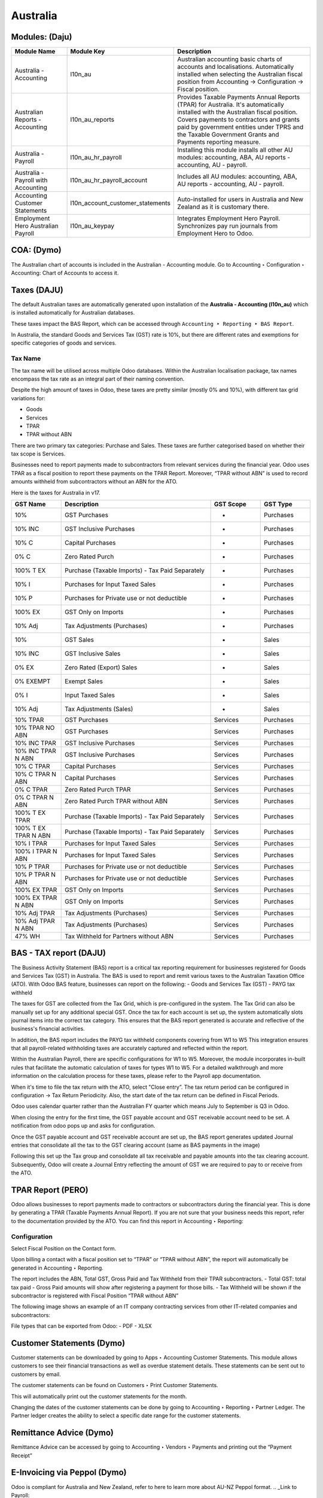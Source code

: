 =========
Australia
=========

.. image:: australia/Title_image.png
   :align: center


Modules: (Daju)
========================

.. list-table::
   :widths: 20 25 55
   :header-rows: 1

   * - Module Name
     - Module Key
     - Description
   * - Australia - Accounting
     - l10n_au
     - Australian accounting basic charts of accounts and localisations. Automatically installed when selecting the Australian fiscal position from Accounting -> Configuration -> Fiscal position.
   * - Australian Reports - Accounting
     - l10n_au_reports
     - Provides Taxable Payments Annual Reports (TPAR) for Australia. It's automatically installed with the Australian fiscal position. Covers payments to contractors and grants paid by government entities under TPRS and the Taxable Government Grants and Payments reporting measure.
   * - Australia - Payroll
     - l10n_au_hr_payroll
     - Installing this module installs all other AU modules: accounting, ABA, AU reports - accounting, AU - payroll.
   * - Australia - Payroll with Accounting
     - l10n_au_hr_payroll_account
     - Includes all AU modules: accounting, ABA, AU reports - accounting, AU - payroll.
   * - Accounting Customer Statements
     - l10n_account_customer_statements
     - Auto-installed for users in Australia and New Zealand as it is customary there.
   * - Employment Hero Australian Payroll
     - l10n_au_keypay
     - Integrates Employment Hero Payroll. Synchronizes pay run journals from Employment Hero to Odoo.


 
COA: (Dymo)
========================

The Australian chart of accounts is included in the Australian - Accounting module. Go to Accounting ‣ Configuration ‣ Accounting: Chart of Accounts to access it.


Taxes (DAJU)
========================

The default Australian taxes are automatically generated upon installation of the **Australia - Accounting (l10n_au)** which is installed automatically for Australian databases.

These taxes impact the BAS Report, which can be accessed through
``Accounting ‣ Reporting ‣ BAS Report``.

.. _Link to BAS - TAX report:

In Australia, the standard Goods and Services Tax (GST) rate is 10%, but there are different rates and exemptions for specific categories of goods and services. 

.. image:: australia/BAS_1.png
   :align: center


Tax Name
-----------------------
The tax name will be utilised across multiple Odoo databases. Within the Australian localisation package, tax names encompass the tax rate as an integral part of their naming convention.

Despite the high amount of taxes in Odoo, these taxes are pretty similar (mostly 0% and 10%), with different tax grid variations for:

- Goods
- Services
- TPAR
- TPAR without ABN

There are two primary tax categories: Purchase and Sales. These taxes are further categorised based on whether their tax scope is Services.

Businesses need to report payments made to subcontractors from relevant services during the financial year. Odoo uses TPAR as a fiscal position to report these payments on the TPAR Report. Moreover, “TPAR without ABN” is used to record amounts withheld from subcontractors without an ABN for the ATO. 

.. _Link to T-PAR Report:

Here is the taxes for Australia in v17.

.. list-table::
   :widths: 10 30 10 10
   :header-rows: 1

   * - GST Name
     - Description
     - GST Scope
     - GST Type
   * - 10%
     - GST Purchases
     - -
     - Purchases
   * - 10% INC
     - GST Inclusive Purchases
     - -
     - Purchases
   * - 10% C
     - Capital Purchases
     - -
     - Purchases
   * - 0% C
     - Zero Rated Purch
     - -
     - Purchases
   * - 100% T EX
     - Purchase (Taxable Imports) - Tax Paid Separately
     - -
     - Purchases
   * - 10% I
     - Purchases for Input Taxed Sales
     - -
     - Purchases
   * - 10% P
     - Purchases for Private use or not deductible
     - -
     - Purchases
   * - 100% EX
     - GST Only on Imports
     - -
     - Purchases
   * - 10% Adj
     - Tax Adjustments (Purchases)
     - -
     - Purchases
   * - 10%
     - GST Sales
     - -
     - Sales
   * - 10% INC
     - GST Inclusive Sales
     - -
     - Sales
   * - 0% EX
     - Zero Rated (Export) Sales
     - -
     - Sales
   * - 0% EXEMPT
     - Exempt Sales
     - -
     - Sales
   * - 0% I
     - Input Taxed Sales
     - -
     - Sales
   * - 10% Adj
     - Tax Adjustments (Sales)
     - -
     - Sales
   * - 10% TPAR
     - GST Purchases
     - Services
     - Purchases
   * - 10% TPAR NO ABN
     - GST Purchases
     - Services
     - Purchases
   * - 10% INC TPAR
     - GST Inclusive Purchases
     - Services
     - Purchases
   * - 10% INC TPAR N ABN
     - GST Inclusive Purchases
     - Services
     - Purchases
   * - 10% C TPAR
     - Capital Purchases
     - Services
     - Purchases
   * - 10% C TPAR N ABN
     - Capital Purchases
     - Services
     - Purchases
   * - 0% C TPAR
     - Zero Rated Purch TPAR
     - Services
     - Purchases
   * - 0% C TPAR N ABN
     - Zero Rated Purch TPAR without ABN
     - Services
     - Purchases
   * - 100% T EX TPAR
     - Purchase (Taxable Imports) - Tax Paid Separately
     - Services
     - Purchases
   * - 100% T EX TPAR N ABN
     - Purchase (Taxable Imports) - Tax Paid Separately
     - Services
     - Purchases
   * - 10% I TPAR
     - Purchases for Input Taxed Sales
     - Services
     - Purchases
   * - 100% I TPAR N ABN
     - Purchases for Input Taxed Sales
     - Services
     - Purchases
   * - 10% P TPAR
     - Purchases for Private use or not deductible
     - Services
     - Purchases
   * - 10% P TPAR N ABN
     - Purchases for Private use or not deductible
     - Services
     - Purchases
   * - 100% EX TPAR
     - GST Only on Imports
     - Services
     - Purchases
   * - 100% EX TPAR N ABN
     - GST Only on Imports
     - Services
     - Purchases
   * - 10% Adj TPAR
     - Tax Adjustments (Purchases)
     - Services
     - Purchases
   * - 10% Adj TPAR N ABN
     - Tax Adjustments (Purchases)
     - Services
     - Purchases
   * - 47% WH
     - Tax Withheld for Partners without ABN
     - Services
     - Purchases





BAS - TAX report (DAJU)
========================

The Business Activity Statement (BAS) report is a critical tax reporting requirement for businesses registered for Goods and Services Tax (GST) in Australia. The BAS is used to report and remit various taxes to the Australian Taxation Office (ATO). With Odoo BAS feature, businesses can report on the following:
- Goods and Services Tax (GST) 
- PAYG tax withheld

The taxes for GST are collected from the Tax Grid, which is pre-configured in the system. The Tax Grid can also be manually set up for any additional special GST. Once the tax for each account is set up, the system automatically slots journal items into the correct tax category. This ensures that the BAS report generated is accurate and reflective of the business's financial activities. 

.. image:: australia/BAS_2.png
   :align: center

In addition, the BAS report includes the PAYG tax withheld components covering from W1 to W5 This integration ensures that all payroll-related withholding taxes are accurately captured and reflected within the report.

Within the Australian  Payroll, there are specific configurations for W1 to W5. 
Moreover, the module  incorporates in-built rules that facilitate the automatic calculation of taxes for types W1 to W5. For a detailed walkthrough and more information on the calculation process for these taxes, please refer to the Payroll app documentation.

.. _Link to Payroll:

.. image:: australia/BAS_3.png
   :align: center


When it's time to file the tax return with the ATO, select "Close entry”. The tax return period can be configured in configuration -> Tax Return Periodicity. Also, the start date of the tax return can be defined in Fiscal Periods.

Odoo uses calendar quarter rather than the Australian FY quarter which means July to September is Q3 in Odoo.

When closing the entry for the first time, the GST payable account and GST receivable account need to be set. A notification from odoo pops up and asks for configuration.

.. image:: australia/BAS_4.png
   :align: center

Once the GST payable account and GST receivable account are set up, the BAS report generates updated Journal entries that consolidate all the  tax to the GST clearing account (same as BAS payments in the image)

.. image:: australia/BAS_5.png
   :align: center

Following this set up the Tax group and consolidate all tax receivable and payable amounts into the tax clearing account. Subsequently, Odoo will create a Journal Entry reflecting the amount of GST we are required to pay to or receive from the ATO.

.. image:: australia/BAS_6.png
   :align: center


TPAR Report (PERO)
========================

Odoo allows businesses to report payments made to contractors or subcontractors during the financial year. This is done by generating a TPAR (Taxable Payments Annual Report). If you are not sure that your business needs this report, refer to the documentation provided by the ATO. 
You can find this report in Accounting ‣ Reporting: 

.. image:: australia/TPAR_1.png
   :align: center

Configuration
-------------------------

Select Fiscal Position on the Contact form.

.. image:: australia/TPAR_2.png
   :align: center

Upon billing a contact with a fiscal position set to “TPAR”  or “TPAR without ABN”, the report will automatically be generated in Accounting ‣ Reporting.

The report includes the ABN, Total GST, Gross Paid and Tax Withheld from their TPAR  subcontractors. 
- Total GST: total tax paid 
- Gross Paid amounts will show after registering a payment for those bills. 
- Tax Withheld will be shown if the subcontractor is registered with Fiscal Position “TPAR without ABN” 

The following image shows an example of an IT company contracting services from other IT-related companies and subcontractors: 

.. image:: australia/TPAR_3.png
   :align: center

.. image:: australia/TPAR_4.png
   :align: center



File types that can be exported from Odoo: 
- PDF
- XLSX 


Customer Statements (Dymo)
================================================

Customer statements can be downloaded by going to Apps ‣ Accounting Customer Statements.
This module allows customers to see their financial transactions as well as overdue statement details. These statements can be sent out to customers by email.

The customer statements can be found on Customers ‣ Print Customer Statements.

.. image:: australia/CUSTSTATE_1.png
   :align: center

This will automatically print out the customer statements for the month.

.. image:: australia/CUSTSTATE_2.png
   :align: center

Changing the dates of the customer statements can be done by going to  Accounting ‣ Reporting ‣ Partner Ledger. The Partner ledger creates the ability to select a specific date range for the customer statements. 

.. image:: australia/CUSTSTATE_3.png
   :align: center

.. image:: australia/CUSTSTATE_4.png
   :align: center

Remittance Advice (Dymo)
================================================

Remittance Advice can be accessed by going to Accounting ‣ Vendors ‣ Payments and printing out the “Payment Receipt”

.. image:: australia/REMITENCE_1.png
   :align: center

E-Invoicing via Peppol (Dymo)
================================================
Odoo is compliant for Australia and New Zealand, refer to here to learn more about AU-NZ Peppol format. 
.. _Link to Payroll:


Set up Starshipit shipping services in Odoo (PERO)
========================================================================
Starshipit is a shipping service operator that connects companies with many Australasian shipping carriers. Now that Odoo has a native integration with Starshipit, users can create shipping methods that will automatically get rates from specific couriers (such as Australia Post, NZ Post, DHL,...) based on predefined conditions.

Side note: Odoo is also integrated with `EasyPost <https://www.easypost.com/>`_, which provides a connection with different Australasian couriers as well.

Setup in Starshipit
--------------------------------

To get started, go to `Starshipit’s platform <https://starshipit.com/>`_: 

- Create Account
- Go to Settings
- Enter your pickup address
- Connect your desired couriers

.. image:: australia/STARSHIPIT_1.png
   :align: center


Find Starshipit credentials
--------------------------------

In the Starshipit account, navigate to Settings ‣ API in the menu on the left. 

.. image:: australia/STARSHIPIT_2.png
   :align: center

Any issues or questions pertaining to Starshipit only need to be discussed with Starshipit customer support.



Setup in Odoo
--------------------------------


#. To get started, go to Odoo’s Apps module, search for the Starshipit Shipping integration, and install it.

.. image:: australia/STARSHIPIT_3.png
   :align: center

#. Once installed, activate the Starshipit Shipping module in Inventory ‣  Configuration ‣  Settings. The Starshipit Connector setting is found under the Shipping Connectors section.

.. image:: australia/STARSHIPIT_4.png
   :align: center

#. Configure the Warehouse address in Inventory ‣ Warehouses ‣ Address

Example: 
If your company ships from a warehouse called “WH1”, the Pickup Address used in Starshipit should also be the WH1 address. 


#. After activating the Starshipit Connector, go to Inventory ‣ Configuration ‣ Delivery ‣ Shipping Methods or click on the “Starshipit Shipping Methods” link below the listed connector. Once on the Shipping Methods page, click “Create”.

.. image:: australia/STARSHIPIT_5.png
   :align: center

Important fields:

- Provider: select Starshipit from the drop-down menu.
- Enter the Starshipit API Key and the Subscription Key under the Starshipit Configuration tab. 
- Choose a Delivery Product (this will be the product shown in the Sales Order, e.g. “Freight”). Note: this is a mandatory field, without a product, you will not be able to select a Service Code from Starshipit.
- Add the Service Code of the Product configured in Starshipit. When you select the service for that shipping method, the name of the Shipping method name will automatically change. Available service codes depend on the carriers integrated in your account Starshipit account.  This can be done on the Starshipit account ‣ Settings ‣ Checkout Rates ‣ Courier Configuration. 

.. image:: australia/STARSHIPIT_6.png
   :align: center

- Manually Save your changes by clicking the cloud icon next to the Shipping Methods / New. 
- Default Package Type: this option is recommended when dealing with packages with weights. You can activate the configuration “Packages” in order to create a new Package Type for Starshipit:

.. image:: australia/STARSHIPIT_7.png
   :align: center

.. image:: australia/STARSHIPIT_8.png
   :align: center

Tip:
Odoo has a built-in layer of protection against unwanted charges when using test environments. In the test environment, if a shipping method is used to create labels, then those labels are immediately cancelled after the creation and archived in Starshipit — this occurs automatically. However, Starshipit does not allow test courier accounts and depending on each courier, and depending on the courier, the account might be charged for printing label, unless the order is cancellled manually on the couriers’s portal. 
The test and production environment settings can be toggled back and forth from the Smart Buttons.



Rate computation
------------------------------------

When creating a quotation in Odoo, click on “Add shipping”, select a Starshipit shipping product and click on “Get rate”. Contact must have a real and accurate address for the estimation to work.

.. image:: australia/STARSHIPIT_9.png
   :align: center

.. image:: australia/STARSHIPIT_10.png
   :align: center

.. important::
   Verify that the selected weight is supported by the selected shipping method and if this is set, make sure that the destination address is supported by the courier.
   Also, on the Starshipit Portal, navigate to Settings ‣ Rules and configure them according to your business logic. If a courier is not supported by a rule, Odoo won’t be able to create the order and get the rate.


Manage Packages
------------------------------------

Before validating the transfer, select Put In Pack to add the products to be shipped into a Package Type. You can manage your Package Types on Inventory ‣ Configuration ‣ Delivery ‣ Package Types when you set up Packages.

.. image:: australia/STARSHIPIT_11.png
   :align: center

Process an order from Odoo to Starshipit
--------------------------------------------------------

After confirming a sale order and its related delivery transfer in Odoo, the order is automatically processed in Starshipit.

Note: 
In the Shipping Method configurations, if the option “Use Starshipit Sender’s Address” is selected, make sure that the Pickup Address is properly added in Starshipit. Otherwise, the sender's address will be the Company Address in Odoo.

For some couriers, contact details (email & mobile number) also need to be entered and valid, otherwise, Starshipit will not process the order. 

Shipping label documents are automatically generated in the chatter, which includes the following:
#. Shipping label(s) depending on the number of packages.
#. Tracking number (will open another tab with the tracking URL) 

.. image:: australia/STARSHIPIT_12.png
   :align: center

The tracking URL will be available as a Smart Button. If the carrier allows for it, it will redirect the user to the carrier’s website where the tracking status can be found.

In the Starshipit portal, the Order will be shown as Shipped on your Starshipit account if a carrier was selected. If “Plain Label” is selected instead, orders will be shown as Printed. 

Note:
Contact information, including a mobile number and email address, should be included in the customer's contact form depending on the courier.  



Returns management
------------------------------------

Starshipit allows returns with the following carriers: 
- Australia Post eParcel
- TNT
- Couriers Please
- Aramex
- StarTrack
- DHL Express
- NZ Post Domestic

In the Delivery transfer, click on the Return button.

.. image:: australia/STARSHIPIT_13.png
   :align: center

Then, in the “Additional Info” tab, check the Carrier field. If it allows for returns, the “Print Return Label” button will be available.

.. image:: australia/STARSHIPIT_14.png
   :align: center


If the carrier does not support returns through Starshipit, Odoo will return the following Error message: "Starshipit does not support return for this carrier. In order to handle the return, please go to the carrier website directly”.

Cancellations/ Refunds
------------------------------------

Cancellations can be done in the “Additional Info” tab, by clicking on the “Cancel” button next to the Tracking Reference.

.. image:: australia/STARSHIPIT_15.png
   :align: center

This will archive the shipment in Starshipit. However, the cancellation and refund has to be processed with the carrier as well if the order was already printed. 


ABA Files (DAJU)
========================


Introduction
----------------

An ABA file is a digital file format developed by the Australian Bankers' Association. It is designed for business customers to facilitate bulk payment processing by uploading a single file from their business management software.

The main advantage of using ABA files is to improve efficiency. This is achieved by consolidating numerous payments into one file for batch processing, which can be submitted to banks like CBA and is compatible with various banking portals across Australia, including Airwallex.

Configurations
----------------

Configurations in Settings
~~~~~~~~~~~~~~~~~~~~~~~~~~~~~~~

Accounting app -> Configuration -> Setting -> Batch Payment -> Allow Batch Payments

.. image:: australia/ABA_1.png
   :align: center


Configurations in Bank Journal
~~~~~~~~~~~~~~~~~~~~~~~~~~~~~~~~~~~~~~~~~

#. Configuration -> Journals -> Select the Bank type Journal

.. image:: australia/ABA_2.png
   :align: center

#. The account number (ACC) field has to be set. (Type the Account Number and Click Create and Edit)

.. image:: australia/ABA_3.png
   :align: center

#. Then, put the Account information in this page. Ensure that the Send Money is allowed. (See link to know what is Send Money safety check) Finally, click Save & Close

.. image:: australia/ABA_4.png
   :align: center


#. Configure the bank account related ABA info and the Bank Account Number info

- BSB: auto-formatted from Bank account (Can only configure in bank account number info)
- Financial Institution Code:  the official 3-letter abbreviation of the financial institution (e.g. WBC for Westpac)
- Supplying User Name: the name of the user or business that is creating the ABA file. The most common value is the business name.
- APCA Identification Number: 6-digit number provided by your bank. If you’re not sure what this number is, you’ll need to contact your bank. It’s often listed on their website and for some banks such as the ANZ you can provide any 6-digit number (such as 000000)
- Include Self-Balancing Transactions: selecting this option adds an additional “Self-balancing” transaction to the end of the ABA file which is required by some financial institutions when generating the ABA files (this info should be on the bank’s website).

.. image:: australia/ABA_5.png
   :align: center

#. Click outgoing payments -> keep a payment option with the value “ABA Credit Transfer”

.. image:: australia/ABA_6.png
   :align: center

Config partners’ bank accounts
~~~~~~~~~~~~~~~~~~~~~~~~~~~~~~~

#. Go to Contact -> Accounting -> Configure the Bank Accounts

.. image:: australia/ABA_7.png
   :align: center


#. Account numbers (ACC), BSB, Account holder name, and Send Money are mandatory. Send Money: will set the bank account from “untrusted” to “trusted”. It is important for ABA files.

.. image:: australia/ABA_8.png
   :align: center


User Case
----------------

#. Create a vendor bill (manually or from a purchase order). Confirm it.

#. Check vendor information before registering a payment: is the partner’s bank account properly set up?

#. On the “Register Payment” window, select the right journal, then the “ABA Credit Transfer” payment method. Finally, choose the right partner bank account.

.. image:: australia/ABA_9.png
   :align: center


#.  After payment(s) are confirmed, they will show up in the payments list (Accounting > Vendors > Payments). Filter the ones to be included in a batch > Select > Create batch.

.. image:: australia/ABA_10.png
   :align: center

.. image:: australia/ABA_11.png
   :align: center

.. image:: australia/ABA_12.png
   :align: center

#. Download the ABA file from the chatter.

.. image:: australia/ABA_13.png
   :align: center

#. Upload it to your bank’s portal

#. An ABA transaction line will appear in your bank feed at the next bank feed iteration. You will then need to reconcile it against the batch payment made in Odoo.


Online payment solution Asia Pay (DYMO)
================================================
Asia Pay is compatible with Odoo helping businesses to better cater to their customers’ payment preferences. Find out more information about Asia Pay here.


.. Open Banking standards for bank sync (LWI)
.. ========================

Export QIF, OFX Import (DAJU)
================================================

Import OFX statement files
--------------------------------
Open Financial Exchange (OFX) is a unified specification for the electronic exchange of financial data between financial institutions, businesses and consumers via the Internet.

With Odoo, you can download an OFX file from your bank or accounting software and import it directly into your Odoo instance. This will create all bank statements.


Import QIF statement files
--------------------------------
Quicken Interchange Format (QIF) is an open specification for reading and writing financial data to media (i.e. files). Although still widely used, QIF is an older format than Open Financial Exchange (OFX) and you should use the OFX version if you can export to both file formats.

With Odoo, you can download a QIF file from your bank or accounting software and import it directly into your Odoo instance. This will create all bank statements.


Configuration
----------------

#. Accounting -> Configuration -> Select the method you want to import the bank statements.

.. image:: australia/QRF_1.png
   :align: center

#. Then, export the OFX file from the bank.

.. image:: australia/QRF_2.png
   :align: center


#. Lastly, click import file to upload the bank statement.

.. image:: australia/QRF_3.png
   :align: center


POS terminal → in store payment solution (DAJU) (Stripe)
========================================================================
Redirect to the other page both Asia Pay and Stripe are payment solutions for both modules

Configuration
----------------
1. Select Stripe in Payment Terminal

.. image:: australia/POS_1.png
   :align: center

2. Create payment methods

- Select Bank as the Journal -> “Use a Payment Terminal” 
- Select Stripe as the payment terminal -> “Stripe Serial Number”
- Fill in the Stripe Serial Number
- Click the link to config Stripe.

.. image:: australia/POS_2.png
   :align: center


3. Stripe link configuration

Connect Strip via the link Connect Strip

.. image:: australia/POS_3.png
   :align: center

Jump to Stripe page

.. image:: australia/POS_4.png
   :align: center

Link to Stripe Account and the business. When it back to Odoo, Stripe account is set.

.. image:: australia/POS_5.png
   :align: center

4. Login to `Stripe <https://dashboard.stripe.com/dashboard>`_

Copy the Publishable Kay and Secret Key to Odoo.

.. image:: australia/POS_6.png
   :align: center

In the configuration, select the payment journal.

.. image:: australia/POS_7.png
   :align: center

Click the generate your webhook

.. image:: australia/POS_8.png
   :align: center

1. configuration of Point of Sales. 

Add Stripe to payment methods and click Save

.. image:: australia/POS_9.png
   :align: center

1. Link Stripe Terminal to Stripe Account
`Stripe Dashboard: <https://dashboard.stripe.com/dashboard>`_ Click More -> Terminal readers

.. image:: australia/POS_10.png
   :align: center

Click New -> Create a new address to manage the PoS Payment Terminal

.. image:: australia/POS_11.png
   :align: center

7. Register the reader by the pair code. Access the Registration Code from the `Stripe Terminal <https://stripe.com/docs/terminal>`_

.. image:: australia/POS_12.png
   :align: center

For the WisePOS E:
To open the settings menu, swipe right from the left edge of the reader screen to reveal a Settings button. 

.. image:: australia/POS_13.png
   :align: center

Tap the Settings button and enter the admin PIN 07139. From here, you can update your WiFi settings or generate a pairing code for device registration. 
Battery status is displayed at the top right of this screen. 

.. image:: australia/POS_14.png
   :align: center

.. image:: australia/POS_15.png
   :align: center

To close the settings menu, click the back arrow in the top left corner.

8. Configuration is completed.

.. image:: australia/POS_16.png
   :align: center

Flow
----------------

Select the products and click Payment

.. image:: australia/POS_17.png
   :align: center

.. image:: australia/POS_19.JPG
   :align: center

Select Stripe and click send.

.. image:: australia/POS_18.png
   :align: center

The PoS terminal shows the value that customers need to pay

.. image:: australia/POS_20.JPG
   :align: center


Payroll (LWI)
========================

Create your employees
--------------------------------
A multitude of important fields have been added to comply with Australian regulations. First, go to Employees > Create. These fields can be found on the section “HR Settings” of the employee form: TFN, Medicare exemption and deduction, child support deduction and garnishee… Some of these fields will impact the employee’s withholding tax rate.
#. TFN Status: if a TFN is provided by the employee, make sure to add it to the “TFN” field.
#. Non-resident: if the employee is a foreign resident.
#. Tax-free Threshold
#. HELP / STSL: for all types of study and training support loans (e.g. HELP, VSL, SSL…)
#. Medicare Levy Deduction
#. Medicare Levy Exemption
#. Withholding for Extra Pay

In Odoo’s Australian localisation, some standard fields are crucial. Important examples are date of birth (which affects certain variables of employment termination payments or ETP), marital status and number of dependents (which affects Medicare surcharge).

.. image:: australia/PAY_1.png
   :align: center

Manage Australian contracts
--------------------------------
Once the employee form has been created, ensure the contract is enabled  by clicking on the “Contracts” smart button, or going to Employees > Contracts. Please note that only one contract can be active at the same time per employee, but it is possible for an employee to be assigned consecutive contracts during their employment.

Contractual information related to Australia can be found in the following 3 places:

1. The top panel:  Before assigning a salary amount, a pay frequency and other important details to a contract, it is important to define the salary structure, start date and work entry source. In Australia, the notion of a "Salary Structure" is employed to specify the tax schedule applicable to that contract, as defined by the Australian Taxation Office (ATO). Most contracts will fall under the following 3 structures:
- Regular (Schedule 1): the great majority of Australian employees will fall in this category and hence, this structure is assigned by default to all contracts.
- Working holiday makers (Schedule 15). When emploting working holidaymakers, other taxes apply. For detailed information on these specific tax implications, refer to the documentation provided by the ATO.
- No TFN. Choose this structure if the employee hasn’t provided a TFN for more than 28 days.

.. image:: australia/PAY_2.png
   :align: center

.. important::
   the structures “Horticulture / Shearing (Schedule 2)” and “Artists and Performers (Schedule 3)” are only partially complete in version 17 of Odoo and proper tests should be performed before using them to pay employees in your production database. Send your feedback to au-feedback@mail.odoo.com.

The field Work Entry Source is also very important and defines the way working hours and days will be accounted for in the employee’s payslip.
- Working Schedule: work entries are automatically generated based on the employee’s working schedule, starting from the start date of the contract. For example, let’s assume that an employee works 38 hours a week and their contract’s start date is January 1. Today is January 16 and the user generates a pay run from January 14 to 20. The working hours on the payslip will be automatically calculated to be 38 hours (5 * 7.36 hours) if no leave is taken.
- Attendances. The default working schedule is ignored, and work entries are only generated after clocking in and out of the attendance app.
- Planning. The default working schedule is ignored, and work entries are generated from planning shifts only.


.. important::
   To ensure that Odoo's payslips automatically compute various penalty rates as defined by an award (overtime rate, public holiday rate, etc) additional configurations are necessary. These configurations involve the following steps: firstly,  new work entry types for each penalty rate need to be created, before assigning a penalty rate in % to each of them. Once this one-time configuration is done, work entries can be manually imported for each period and Odoo will separate the pay items and rates on the employee’s payslip.
.. important::
   Timesheets do not impact work entries in Odoo.

1. The “Salary Information” tab. A few important fields will impact the frequency pay runs and the management of payslip rules in Odoo.

- Wage Type. For full-time and part-time employees, select the “Fixed Wage” pay type. For casual workers and other hourly contracts, choose the “Hourly Wage” type. For employees being paid hourly, make sure to define the correct casual loading.
- Schedule Pay. In Australia, only the following pay run frequencies are accepted: daily, weekly, bi-weekly (or fortnightly), monthly, and quarterly.
- Wage ( / period). Assign a wage to the contract according to their pay frequency. On payslips, the corresponding annual and hourly rates will be automatically computed. For hourly workers, please note that the hourly wage should exclude casual loading.

.. image:: australia/PAY_3.png
   :align: center

3. The “Australia” tab. Most of the fields in this tab are used for Single Touch Payroll (or STP) reporting, which requires a thorough understanding of several details from an employee’s contract. Make sure to review the information on this tab before moving forward with pay runs. This includes the following four fields which will also impact payslip computations:

- Withholding Variation: use this field in case the employee’s withholding must be varied upward or downward according to their circumstances. E.g. if Vanessa benefits from a 25% withholding variation, her percentage of tax withheld will vary from whatever amount she was supposed to pay according to her salary structure and situation, to a fixed 25%.
- Leave Loading: if the employee benefits from a regular leave loading, the value set in the field “Leave Loading Rate” (e.g. 17.5%) will be added on top of any amount earned by the employee when taking annual or long service leaves.
- Salary Sacrifice Superannuation: any amount added to this field will be deducted, per pay frequency, from the employee’s basic salary before the computation of the gross salary. Then, this amount will be added to the super guarantee line of their payslip. E.g. If Patrick earns 5,000 AUD per month and sacrifices 300 AUD to superannuation, his gross salary will be 4,700 AUD and 300 AUD will be added on top of his normal super contributions.
- Salary Sacrifice Other: any amount added to this field will be deducted, per pay frequency, from the employee’s basic salary before the computation of the gross salary.

.. image:: australia/PAY_4.png
   :align: center

Once all important information has been entered, ensure the transition of the contract's status from "New" to "Running" to facilitate its use in pay runs.


Assign superannuation accounts
----------------------------------------------
Upon receipt of superannuation details from a new employee, ensure the creation of a new account in Payroll ‣ Configuration ‣ Australia ‣ Super Accounts, linking it to the individual. Input the account's fund, "member since" date, and member number for accurate records.

.. image:: australia/PAY_23.png
   :align: center

If the employee uses a superannuation fund that does not exist in  the database yet, Odoo will allow to create a new one and to centralise basic information about this fund, such as its ABN, address, type (APRA or SMSF), USI and ESA. Super funds can be created or imported in Payroll ‣ Configuration ‣ Australia ‣ Super Funds. 

.. image:: australia/PAY_5.png
   :align: center

.. important::
   Odoo is not SuperStream-compliant in Odoo 17.0. Our teams are actively working on it and announcements will be made once companies can use Odoo to report their superannuation data and payments to the ATO via clearinghouses.


Create pay runs with payslips
----------------------------------------------

There are two ways Odoo can help create pay runs: via batch or via individual payslips.

Create a batch of payslips
~~~~~~~~~~~~~~~~~~~~~~~~~~~~~~
When preparing to generate employees’ draft payslips (e.g. at the end of every week, fortnight or month), navigate to Payroll ‣ Payslips ‣ Batches and create a new one. This method allows the creation of multiple payslips corresponding to each employee in a single batch.

.. image:: australia/PAY_6.png
   :align: center


#. Give the batch a name. E.g. 2024 – Weekly W1
#. Choose the pay run’s start and end date. E.g. 01/01/2024 to 07/01/2024.
#. Click on “Generate”. A pop-up window will ask to confirm which employees should be included in the batch. By default, all active employees will be there. Feel free to leave the field “salary structure” blank as Odoo will automatically select the structure currently linked to each employee’s contract.
#. The batch will create as many payslips as there are employees. There is no limit to the number of payslips that can be created in a batch.
#. Verify important information on each payslip. After payslips from a batch have been generated, there is no need to manually compute payslip lines, Odoo does it for you.

Create an individual payslip
~~~~~~~~~~~~~~~~~~~~~~~~~~~~~~~~~

In cases where the pay run doesn't fall into the category of regular payslips, the option exists to create a pay run dedicated to a single employee. Go to Payroll ‣ Payslips ‣ All Payslips ‣ New. Employ this method when processing one-time payments for employees, including return-to-work payments (ATO Schedule 4), employment termination payments (ATO Schedule 7 and 11), as well as commissions and bonuses (ATO Schedule 5). When generating an individual payslip, make sure to proceed with the following steps: 

.. image:: australia/PAY_7.png
   :align: center

#. Select an employee. Their contract will be filled out automatically.
#. Add a pay period
#. Select a salary structure (e.g. Return to work payment)
#. Unlike payslips generated from a batch, the payroll user needs to click on the “Compute Sheet” button to generate payslip lines.


Understand payslip features
~~~~~~~~~~~~~~~~~~~~~~~~~~~~~~~~~
No matter the way payslips are created (individually or via a batch), the same features apply. Let us dive into the different sections of the payslip form.

Depending on the way work entries are created for this employee (see the contract section above for more information), the “Worked Days” table will automatically show the number of days and hours the employee has worked during the payslip period, next to the corresponding total gross amount. Note that there will be one line per work entry type, which means that paid and unpaid time off, in addition to custom hourly penalty rates (overtime, public holidays…) will be added to the table automatically.

.. image:: australia/PAY_8.png
   :align: center

Under the worked days table, the payroll user can make sure of the “Other Inputs” table for both allowances and extra pay items.


.. image:: australia/PAY_9.png
   :align: center

a. Allowances. To incorporate various types of allowances into an employee's payslip, begin by creating them in Payroll ‣ Configuration ‣ Other Input Types. Once the other input type is created (e.g. Laundry), make sure to tick the “Is an Allowance” checkbox.

.. image:: australia/PAY_10.png
   :align: center


.. important::
   withholding for allowances is not computed automatically as of Odoo 17. The payroll user has to use the field “Withholding for allowance” under the other inputs table to manually add the total amount to be withheld across all allowances on that payslip.

b. Extra pay items. Unlike allowances, extra pay items are other inputs that add to the payslip’s gross and as such, to the withholding amount. A good example lies in regular sales commissions which are taxed at the same rate as the normal salary (unlike discretionary bonuses which fall under the ATO’s Schedule 5 and its corresponding salary structure). To configure such a custom pay item, go to Payroll ‣ Configuration ‣ Other Input Types and create a new entry with the code “EXTRA” as shown in the screenshot below.

.. image:: australia/PAY_11.png
   :align: center

On the tab “Salary Computation”, the payroll user can verify whether all the pay rules have been computed correctly as per employee, contract and salary structure. Here are a few guidelines to better understand the data.

.. image:: australia/PAY_24.png
   :align: center

#. Basic salary: amount from which tax-deductible lines can be subtracted
#. Gross salary: amount subject to the taxes defined by the salary structure
#. Withholding: tax amount to be paid to the ATO
#. Net salary: amount to be paid to the employee’s bank account
#. Superannuation Guarantee: amount to be provisioned for quarterly payments to the employee’s super account
#. Allowances & Extra pay items: these lines will show if other inputs are added to the payslip.
#. Other lines: depending on the employee and contract specifics (Medicare, child support, salary sacrifice…)

When the payroll is satisfied with the payslip, they can click on “Create Draft entry” to generate a draft accounting journal entry that the accountant can review. Note that in the case of a payslip batch, this accounting entry will sum up balances from all payslips.

Pay employees
------------------------------

After a batch or a payslip’s journal entry has been posted, the company can proceed to pay their employees. The user can choose between two different payment methods.

1. Pay the employee in batch via ABA file. This is only possible from the payslip batch level. Please note however that it is always possible to include an individual payslip into an existing batch and as such, include it in an ABA file. To generate the ABA file, make sure that the batch’s journal entry has been posted. From the batch form view, click on “Create ABA File” and choose the desired bank journal. The newly generated ABA file will be available for download in the field “ABA File”. It is possible to re-generate the ABA file after applying corrections to existing payslips.

.. image:: australia/PAY_13.png
   :align: center

.. image:: australia/PAY_14.png
   :align: center

.. important::
   an ABA file can only be generated if both the company’s bank account and each employee’s bank account have been properly configured. See section “ABA Files” for more details.


2. Pay the employee using the “Register Payment” feature. On the individual payslip level, once the payslip's journal entry has been posted, click on the button “Register Payment”. The same process as paying for vendor bills, select the desired bank journal and payment method, then reconcile  the payment later with the corresponding bank statements.


.. image:: australia/PAY_15.png
   :align: center

One-time payments
~~~~~~~~~~~~~~~~~~~~~~~~~~~~

Certain payments such as “return to work” payments and “employment termination payments” (ETP) are processed only once and require a slightly different approach.

Return to work payments
~~~~~~~~~~~~~~~~~~~~~~~~~~~~

A return to work payment is a payment made to an employee to resume working. To process one in Odoo, create an individual payslip, select the employee and modify its regular structure to “Australia: return to work”. Then, simply add the gross amount of that payment in the “Other Inputs” table and compute the payslip.

.. image:: australia/PAY_16.png
   :align: center


Odoo automatically computes the PAYG withholding, the net amount and the super guarantee corresponding to that payment.

.. image:: australia/salary_computing.png
   :align: center



Termination payments
~~~~~~~~~~~~~~~~~~~~~~~~~~~~

Before proceeding with the employee’s ETP, make sure that a “Contract End Date” has been set on that employee’s contract, so that Odoo can automatically compute the final prorated salary of that employee for the current month.

First, create the final salary for that employee this month. To do so, create an individual payslip. If the contract end date is set correctly, Odoo will automatically compute the prorated salary up to the final payslip date.

.. image:: australia/PAY_17.png
   :align: center


We recommend creating a batch on the fly for that payslip, in which we will add the ETP as a second payslip of that same batch.

.. image:: australia/PAY_18.png
   :align: center

Create a second individual payslip and include it in the same batch. Change the salary structure on that payslip to “Australia: Termination Payments”. Before computing the sheet, it is important to provide the payslip with details of the termination.

.. image:: australia/PAY_19.png
   :align: center

- Genuine or non-genuine redundancy. This choice will have an impact on the amounts and caps defined per ETP type.
- ETP types. First, see the full list of termination payment types in “Other Input Types” by filtering by “ETP Type is Set”.

.. image:: australia/PAY_20.png
   :align: center

Add the relevant ETP type in the “Other Inputs” table of the payslip, then compute the payslip. For example:

.. image:: australia/PAY_21.png
   :align: center

Odoo will automatically compute the gross ETP, the withholding, the unused leaves and the net salary according to the rules defined on the ETP, the employee and their contract.

.. image:: australia/PAY_22.png
   :align: center

Once payment for both payslips is ready to be processed, an ABA file can be created directly from the batch.

STP Phase 2
------------------------

.. important::
   Odoo is not compliant with STP Phase 2 as of Odoo 17.0. Our teams are actively working on it and announcements will be made once companies can use Odoo to report their payroll data directly to the ATO.

.. _australia/employment-hero:

Employment Hero Australian Payroll(DAJU)
==================================================

The Employment Hero module synchronizes payslip accounting entries (e.g., expenses, social charges,
liabilities, taxes) from Employment Hero to Odoo automatically. Payroll administration is still done
in Employment Hero. We only record the journal entries in Odoo.

.. important::
   KeyPay was rebranded as **Employment Hero** in March 2023.

Configuration
--------------------------

#. :ref:`Activate <general/install>` the :guilabel:`Employment Hero Australian Payroll` module
   (technical name: `l10n_au_keypay`).
#. Configure the **Employment Hero API** by going to :menuselection:`Accounting --> Configuration -->
   Settings`. More fields become visible after clicking on :guilabel:`Enable Employment Hero
   Integration`.

   .. image:: australia/employment-hero-integration.png
      :alt: Enabling Employment Hero Integration in Odoo Accounting displays new fields in the
            settings

   - You can find the API Key in the :guilabel:`My Account` section of the Employment Hero platform.

     .. image:: australia/employment-hero-myaccount.png
        :alt: "Account Details" section on the Employment Hero dashboard

   - The **Payroll URL** is pre-filled with `https://keypay.yourpayroll.com.au`. *Please do not
     change it.*
   - You can find the **Business ID** in the Employment Hero URL. (i.e., `189241`)

     .. image:: australia/employment-hero-business-id.png
        :alt: The Employment Hero "Business ID" number is in the URL

   - You can choose any Odoo journal to post the payslip entries.

How does the API work?
----------------------

The API syncs the journal entries from Employment Hero to Odoo and leaves them in draft mode. The
reference includes the Employment Hero payslip entry ID in brackets for the user to easily retrieve
the same record in Employment Hero and Odoo.

.. image:: australia/employment-hero-journal-entry.png
   :alt: Example of a Employment Hero Journal Entry in Odoo Accounting (Australia)

By default, the synchronization happens once per week. You can fetch the records manually by going
to :menuselection:`Accounting --> Configuration --> Settings` and, in the :guilabel:`Enable
Employment Hero Integration` option, click on :guilabel:`Fetch Payruns Manually`.

Employment Hero payslip entries also work based on double-entry bookkeeping.

The accounts used by Employment Hero are defined in the section :guilabel:`Payroll settings`.

.. image:: australia/employment-hero-chart-of-accounts.png
   :alt: Chart of Accounts menu in Employment Hero

For the API to work, you need to create the same accounts as the default accounts of your Employment
Hero business (**same name and same code**) in Odoo. You also need to choose the correct account
types in Odoo to generate accurate financial reports.